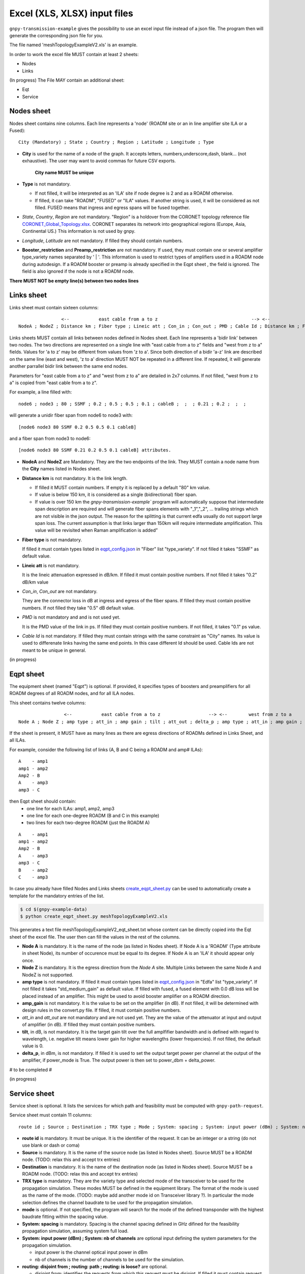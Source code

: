 Excel (XLS, XLSX) input files
=============================

``gnpy-transmission-example`` gives the possibility to use an excel input file instead of a json file. The program then will generate the corresponding json file for you.

The file named 'meshTopologyExampleV2.xls' is an example.

In order to work the excel file MUST contain at least 2 sheets:

- Nodes
- Links

(In progress) The File MAY contain an additional sheet:

- Eqt
- Service

.. _excel-nodes-sheet:

Nodes sheet
-----------

Nodes sheet contains nine columns.
Each line represents a 'node' (ROADM site or an in line amplifier site ILA or a Fused)::

  City (Mandatory) ; State ; Country ; Region ; Latitude ; Longitude ; Type

- **City** is used for the name of a node of the graph. It accepts letters, numbers,underscore,dash, blank... (not exhaustive). The user may want to avoid commas for future CSV exports.

   **City name MUST be unique** 

- **Type** is not mandatory. 

  - If not filled, it will be interpreted as an 'ILA' site if node degree is 2 and as a ROADM otherwise.
  - If filled, it can take "ROADM", "FUSED" or "ILA" values. If another string is used, it will be considered as not filled. FUSED means that ingress and egress spans will be fused together.  

- *State*, *Country*, *Region* are not mandatory.
  "Region" is a holdover from the CORONET topology reference file `CORONET_Global_Topology.xlsx <gnpy/example-data/CORONET_Global_Topology.xlsx>`_. CORONET separates its network into geographical regions (Europe, Asia, Continental US.) This information is not used by gnpy.

- *Longitude*, *Latitude* are not mandatory. If filled they should contain numbers.

- **Booster_restriction** and **Preamp_restriction** are not mandatory.
  If used, they must contain one or several amplifier type_variety names separated by ' | '. This information is used to restrict types of amplifiers used in a ROADM node during autodesign. If a ROADM booster or preamp is already specified in the Eqpt sheet , the field is ignored. The field is also ignored if the node is not a ROADM node.

**There MUST NOT be empty line(s) between two nodes lines**


.. _excel-links-sheet:

Links sheet
-----------

Links sheet must contain sixteen columns::

                   <--           east cable from a to z                                   --> <--                  west from z to                                   -->
   NodeA ; NodeZ ; Distance km ; Fiber type ; Lineic att ; Con_in ; Con_out ; PMD ; Cable Id ; Distance km ; Fiber type ; Lineic att ; Con_in ; Con_out ; PMD ; Cable Id


Links sheets MUST contain all links between nodes defined in Nodes sheet.
Each line represents a 'bidir link' between two nodes. The two directions are represented on a single line with "east cable from a to z" fields and "west from z to a" fields. Values for 'a to z' may be different from values from 'z to a'. 
Since both direction of a bidir 'a-z' link are described on the same line (east and west), 'z to a' direction MUST NOT be repeated in a different line. If repeated, it will generate another parrallel bidir link between the same end nodes.


Parameters for "east cable from a to z" and "west from z to a" are detailed in 2x7 columns. If not filled, "west from z to a" is copied from "east cable from a to z".

For example, a line filled with::

  node6 ; node3 ; 80 ; SSMF ; 0.2 ; 0.5 ; 0.5 ; 0.1 ; cableB ;  ;  ; 0.21 ; 0.2 ;  ;  ;  

will generate a unidir fiber span from node6 to node3 with::
 
  [node6 node3 80 SSMF 0.2 0.5 0.5 0.1 cableB] 

and a fiber span from node3 to node6::

 [node6 node3 80 SSMF 0.21 0.2 0.5 0.1 cableB] attributes. 

- **NodeA** and **NodeZ** are Mandatory. 
  They are the two endpoints of the link. They MUST contain a node name from the **City** names listed in Nodes sheet.

- **Distance km** is not mandatory. 
  It is the link length.

  - If filled it MUST contain numbers. If empty it is replaced by a default "80" km value. 
  - If value is below 150 km, it is considered as a single (bidirectional) fiber span.
  - If value is over 150 km the `gnpy-transmission-example`` program will automatically suppose that intermediate span description are required and will generate fiber spans elements with "_1","_2", ... trailing strings which are not visible in the json output. The reason for the splitting is that current edfa usually do not support large span loss. The current assumption is that links larger than 150km will require intermediate amplification. This value will be revisited when Raman amplification is added”

- **Fiber type** is not mandatory. 

  If filled it must contain types listed in `eqpt_config.json <gnpy/example-data/eqpt_config.json>`_ in "Fiber" list "type_variety".
  If not filled it takes "SSMF" as default value.

- **Lineic att** is not mandatory. 

  It is the lineic attenuation expressed in dB/km.
  If filled it must contain positive numbers.
  If not filled it takes "0.2" dB/km value

- *Con_in*, *Con_out* are not mandatory. 

  They are the connector loss in dB at ingress and egress of the fiber spans.
  If filled they must contain positive numbers.
  If not filled they take "0.5" dB default value.

- *PMD* is not mandatory and and is not used yet. 

  It is the PMD value of the link in ps.
  If filled they must contain positive numbers.
  If not filled, it takes "0.1" ps value.

- *Cable Id* is not mandatory. 
  If filled they must contain strings with the same constraint as "City" names. Its value is used to differenate links having the same end points. In this case different Id should be used. Cable Ids are not meant to be unique in general.




(in progress)

.. _excel-equipment-sheet:

Eqpt sheet 
----------

The equipment sheet (named "Eqpt") is optional.
If provided, it specifies types of boosters and preamplifiers for all ROADM degrees of all ROADM nodes, and for all ILA nodes.

This sheet contains twelve columns::

                   <--           east cable from a to z                  --> <--        west from z to a                          -->
  Node A ; Node Z ; amp type ; att_in ; amp gain ; tilt ; att_out ; delta_p ; amp type ; att_in ; amp gain ; tilt ; att_out ; delta_p

If the sheet is present, it MUST have as many lines as there are egress directions of ROADMs defined in Links Sheet, and all ILAs.

For example, consider the following list of links (A, B and C being a ROADM and amp# ILAs):

::

  A    - amp1
  amp1 - amp2
  Amp2 - B
  A    - amp3
  amp3 - C

then Eqpt sheet should contain:
  - one line for each ILAs: amp1, amp2, amp3 
  - one line for each one-degree ROADM (B and C in this example)
  - two lines for each two-degree ROADM (just the ROADM A)

::

  A    - amp1
  amp1 - amp2
  Amp2 - B
  A    - amp3
  amp3 - C
  B    - amp2
  C    - amp3


In case you already have filled Nodes and Links sheets `create_eqpt_sheet.py <gnpy/example-data/create_eqpt_sheet.py>`_  can be used to automatically create a template for the mandatory entries of the list.

.. code-block:: shell

    $ cd $(gnpy-example-data)
    $ python create_eqpt_sheet.py meshTopologyExampleV2.xls

This generates a text file meshTopologyExampleV2_eqt_sheet.txt  whose content can be directly copied into the Eqt sheet of the excel file. The user then can fill the values in the rest of the columns.


- **Node A** is mandatory. It is the name of the node (as listed in Nodes sheet).
  If Node A is a 'ROADM' (Type attribute in sheet Node), its number of occurence must be equal to its degree.
  If Node A is an 'ILA' it should appear only once.

- **Node Z** is mandatory. It is the egress direction from the *Node A* site. Multiple Links between the same Node A and NodeZ is not supported.

- **amp type** is not mandatory. 
  If filled it must contain types listed in `eqpt_config.json <gnpy/example-data/eqpt_config.json>`_ in "Edfa" list "type_variety".
  If not filled it takes "std_medium_gain" as default value.
  If filled with fused, a fused element with 0.0 dB loss will be placed instead of an amplifier. This might be used to avoid booster amplifier on a ROADM direction.

- **amp_gain** is not mandatory. It is the value to be set on the amplifier (in dB).
  If not filled, it will be determined with design rules in the convert.py file.
  If filled, it must contain positive numbers.

- *att_in* and *att_out* are not mandatory and are not used yet. They are the value of the attenuator at input and output of amplifier (in dB).
  If filled they must contain positive numbers.

- **tilt**, in dB, is not mandatory. It is the target gain tilt over the full amplfifier bandwidth and is defined with regard to wavelength, i.e. negative tilt means lower gain
  for higher wavelengths (lower frequencies). If not filled, the default value is 0.

- **delta_p**, in dBm,  is not mandatory. If filled it is used to set the output target power per channel at the output of the amplifier, if power_mode is True. The output power is then set to power_dbm + delta_power.

# to be completed #

(in progress)

.. _excel-service-sheet:

Service sheet 
-------------

Service sheet is optional. It lists the services for which path and feasibility must be computed with ``gnpy-path-request``.

Service sheet must contain 11 columns::  

   route id ; Source ; Destination ; TRX type ; Mode ; System: spacing ; System: input power (dBm) ; System: nb of channels ;  routing: disjoint from ; routing: path ; routing: is loose?

- **route id** is mandatory. It must be unique. It is the identifier of the request. It can be an integer or a string (do not  use blank or dash or coma)

- **Source** is mandatory. It is the name of the source node (as listed in Nodes sheet). Source MUST be a ROADM node. (TODO: relax this and accept trx entries)

- **Destination** is mandatory. It is the name of the destination node (as listed in Nodes sheet). Source MUST be a ROADM node. (TODO: relax this and accept trx entries)

- **TRX type** is mandatory. They are the variety type and selected mode of the transceiver to be used for the propagation simulation. These modes MUST be defined in the equipment library. The format of the mode is used as the name of the mode. (TODO: maybe add another  mode id on Transceiver library ?). In particular the mode selection defines the channel baudrate to be used for the propagation simulation.

- **mode** is optional. If not specified, the program will search for the mode of the defined transponder with the highest baudrate fitting within the spacing value. 

- **System: spacing** is mandatory. Spacing is the channel spacing defined in GHz difined for the feasibility propagation simulation, assuming system full load.

- **System: input power (dBm) ; System: nb of channels** are optional input defining the system parameters for the propagation simulation.

  - input power is the channel optical input power in dBm
  - nb of channels is the number of channels to be used for the simulation.

- **routing: disjoint from ; routing: path ; routing: is loose?** are optional.

  - disjoint from: identifies the requests from which this request must be disjoint. If filled it must contain request ids separated by ' | ' 
  - path: is the set of ROADM nodes that must be used by the path. It must contain the list of ROADM names that the path must cross. TODO : only ROADM nodes are accepted in this release. Relax this with any type of nodes. If filled it must contain ROADM ids separated by ' | '. Exact names are required. 
  - is loose?  'no' value means that the list of nodes should be strictly followed, while any other value means that the constraint may be relaxed if the node is not reachable. 

- **path bandwidth** is mandatory. It is the amount of capacity required between source and destination in Gbit/s. Value should be positive (non zero). It is used to compute the amount of required spectrum for the service.  
